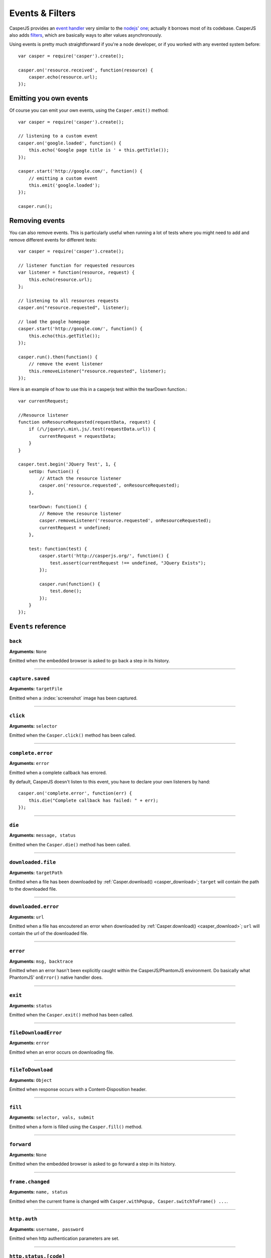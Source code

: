 .. _events_filters:

Events & Filters
================

CasperJS provides an `event handler <#events>`_ very similar to the `nodejs <http://nodejs.org>`_' `one <https://github.com/joyent/node/blob/master/lib/events.js>`_; actually it borrows most of its codebase. CasperJS also adds `filters <#filters>`_, which are basically ways to alter values asynchronously.


.. index:: ! events


Using events is pretty much straightforward if you're a node developer, or if you worked with any evented system before::

    var casper = require('casper').create();

    casper.on('resource.received', function(resource) {
        casper.echo(resource.url);
    });

Emitting you own events
-----------------------

Of course you can emit your own events, using the ``Casper.emit()`` method::

    var casper = require('casper').create();

    // listening to a custom event
    casper.on('google.loaded', function() {
        this.echo('Google page title is ' + this.getTitle());
    });

    casper.start('http://google.com/', function() {
        // emitting a custom event
        this.emit('google.loaded');
    });

    casper.run();

Removing events
---------------

You can also remove events. This is particularly useful when running a lot of tests where you might need to add and remove different events for different tests::

    var casper = require('casper').create();

    // listener function for requested resources
    var listener = function(resource, request) {
        this.echo(resource.url);
    };

    // listening to all resources requests
    casper.on("resource.requested", listener);

    // load the google homepage
    casper.start('http://google.com/', function() {
        this.echo(this.getTitle());
    });

    casper.run().then(function() {
        // remove the event listener
        this.removeListener("resource.requested", listener);
    });

Here is an example of how to use this in a casperjs test within the tearDown function.::

    var currentRequest;

    //Resource listener
    function onResourceRequested(requestData, request) {
        if (/\/jquery\.min\.js/.test(requestData.url)) {
            currentRequest = requestData;
        }
    }

    casper.test.begin('JQuery Test', 1, {
        setUp: function() {
            // Attach the resource listener
            casper.on('resource.requested', onResourceRequested);
        },

        tearDown: function() {
            // Remove the resource listener
            casper.removeListener('resource.requested', onResourceRequested);
            currentRequest = undefined;
        },

        test: function(test) {
            casper.start('http://casperjs.org/', function() {
                test.assert(currentRequest !== undefined, "JQuery Exists");
            });

            casper.run(function() {
                test.done();
            });
        }
    });

.. _events_list:

``Events`` reference
--------------------

``back``
~~~~~~~~

**Arguments:** ``None``

Emitted when the embedded browser is asked to go back a step in its history.

------------------------------------------------------------------------

``capture.saved``
~~~~~~~~~~~~~~~~~

**Arguments:** ``targetFile``

Emitted when a :index:`screenshot` image has been captured.

.. index:: click

------------------------------------------------------------------------

``click``
~~~~~~~~~

**Arguments:** ``selector``

Emitted when the ``Casper.click()`` method has been called.

------------------------------------------------------------------------

``complete.error``
~~~~~~~~~~~~~~~~~~

**Arguments:** ``error``

.. versionadded:: 1.1

Emitted when a complete callback has errored.

By default, CasperJS doesn't listen to this event, you have to declare your own listeners by hand::

    casper.on('complete.error', function(err) {
        this.die("Complete callback has failed: " + err);
    });

------------------------------------------------------------------------

``die``
~~~~~~~

**Arguments:** ``message, status``

Emitted when the ``Casper.die()`` method has been called.

.. index:: download

------------------------------------------------------------------------

``downloaded.file``
~~~~~~~~~~~~~~~~~~~

**Arguments:** ``targetPath``

Emitted when a file has been downloaded by :ref:`Casper.download() <casper_download>`; ``target`` will contain the path to the downloaded file.

------------------------------------------------------------------------

``downloaded.error``
~~~~~~~~~~~~~~~~~~~~

**Arguments:** ``url``

Emitted when a file has encoutered an error when downloaded by :ref:`Casper.download() <casper_download>`; ``url`` will contain the url of the downloaded file.

.. index:: error

------------------------------------------------------------------------

``error``
~~~~~~~~~

**Arguments:** ``msg, backtrace``

.. versionadded:: 0.6.9

Emitted when an error hasn't been explicitly caught within the CasperJS/PhantomJS environment. Do basically what PhantomJS' ``onError()`` native handler does.

.. index:: exit

------------------------------------------------------------------------

``exit``
~~~~~~~~

**Arguments:** ``status``

Emitted when the ``Casper.exit()`` method has been called.

.. index:: fileDownload

------------------------------------------------------------------------

``fileDownloadError``
~~~~~~~~~~~~~~~~~~~~~

**Arguments:** ``error``

Emitted when an error occurs on downloading file.

------------------------------------------------------------------------

``fileToDownload``
~~~~~~~~~~~~~~~~~~

**Arguments:** ``Object``

Emitted when response occurs with a Content-Disposition header.

.. index:: fill

------------------------------------------------------------------------

``fill``
~~~~~~~~

**Arguments:** ``selector, vals, submit``

Emitted when a form is filled using the ``Casper.fill()`` method.

------------------------------------------------------------------------

``forward``
~~~~~~~~~~~

**Arguments:** ``None``

Emitted when the embedded browser is asked to go forward a step in its history.

------------------------------------------------------------------------

``frame.changed``
~~~~~~~~~~~~~~~~~

**Arguments:** ``name, status``

Emitted when the current frame is changed with ``Casper.withPopup, Casper.switchToFrame() ...``.

.. index:: auth

------------------------------------------------------------------------

``http.auth``
~~~~~~~~~~~~~

**Arguments:** ``username, password``

Emitted when http authentication parameters are set.

.. index:: HTTP

------------------------------------------------------------------------

``http.status.[code]``
~~~~~~~~~~~~~~~~~~~~~~

**Arguments:** ``resource``

Emitted when any given HTTP reponse is received with the status code specified by ``[code]``, eg.::

    casper.on('http.status.404', function(resource) {
        casper.echo(resource.url + ' is 404');
    })

------------------------------------------------------------------------

``load.started``
~~~~~~~~~~~~~~~~

**Arguments:** ``None``

Emitted when PhantomJS' ``WebPage.onLoadStarted`` event callback is called.

------------------------------------------------------------------------

``load.failed``
~~~~~~~~~~~~~~~

**Arguments:** ``Object``

Emitted when PhantomJS' ``WebPage.onLoadFinished`` event callback has been called and failed.

------------------------------------------------------------------------

``load.finished``
~~~~~~~~~~~~~~~~~

**Arguments:** ``status``

Emitted when PhantomJS' ``WebPage.onLoadFinished`` event callback is called.

.. index:: log

------------------------------------------------------------------------

``log``
~~~~~~~

**Arguments:** ``entry``

Emitted when the ``Casper.log()`` method has been called. The ``entry`` parameter is an Object like this::

    {
        level:   "debug",
        space:   "phantom",
        message: "A message",
        date:    "a javascript Date instance"
    }

.. index:: click

------------------------------------------------------------------------

``mouse.click``
~~~~~~~~~~~~~~~

**Arguments:** ``args``

Emitted when the mouse left-click something or somewhere.

------------------------------------------------------------------------

``mouse.down``
~~~~~~~~~~~~~~

**Arguments:** ``args``

Emitted when the mouse presses on something or somewhere with the left button.

------------------------------------------------------------------------

``mouse.move``
~~~~~~~~~~~~~~

**Arguments:** ``args``

Emitted when the mouse moves onto something or somewhere.

------------------------------------------------------------------------

``mouse.up``
~~~~~~~~~~~~

**Arguments:** ``args``

Emitted when the mouse releases the left button over something or somewhere.

------------------------------------------------------------------------

``navigation.requested``
~~~~~~~~~~~~~~~~~~~~~~~~

**Arguments:** ``url, navigationType, navigationLocked, isMainFrame``

.. versionadded:: 1.0

Emitted each time a navigation operation has been requested. Available navigation types are: ``LinkClicked``, ``FormSubmitted``, ``BackOrForward``, ``Reload``, ``FormResubmitted`` and ``Other``.

.. index:: HTTP

------------------------------------------------------------------------

``open``
~~~~~~~~

``location, settings``

Emitted when an HTTP request is sent. First callback arg is the location, second one is a request settings Object of the form::

    {
        method: "post",
        data:   "foo=42&chuck=norris"
    }

------------------------------------------------------------------------

``page.created``
~~~~~~~~~~~~~~~~

**Arguments:** ``page``

Emitted when PhantomJS' ``WebPage`` object used by CasperJS has been created.

------------------------------------------------------------------------

``page.error``
~~~~~~~~~~~~~~

**Arguments:** ``message, trace``

Emitted when retrieved page leaves a Javascript error uncaught::

    casper.on("page.error", function(msg, trace) {
        this.echo("Error: " + msg, "ERROR");
    });

------------------------------------------------------------------------

``page.initialized``
~~~~~~~~~~~~~~~~~~~~

**Arguments:** ``WebPage``

Emitted when PhantomJS' ``WebPage`` object used by CasperJS has been initialized.

.. index:: HTTP

------------------------------------------------------------------------

``page.resource.received``
~~~~~~~~~~~~~~~~~~~~~~~~~~

**Arguments:** ``responseData``

Emitted when the HTTP response corresponding to current required url has been received::

    casper.on('page.resource.received', function(responseData) {
       this.echo(responseData.url);
    });

Properties of responseData are:

- ``id``: the number of the requested resource
- ``url``: the url of the resource
- ``time``: a Date object
- ``headers``: the list of headers (list of objects {name:'', value:''})
- ``bodySize``: the size of the received content (may increase during multiple call of the callback)
- ``contentType``: the content type of the resource
- ``contentCharset``: the charset used for the content of the resource  (slimerjs only).
- ``redirectURL``: if the request has been redirected, this is the redirected url
- ``stage``: “start”, “end” or “” for intermediate chunk of data
- ``status``: the HTTP response code (200..)
- ``statusText``: the HTTP response text for the status (“Ok”...)
- ``referrer``: the referer url (slimerjs only)
- ``body``: the content, it may change during multiple call for the same request (slimerjs only).
- ``httpVersion.major``: the major part of the HTTP protocol version (slimerjs only).
- ``httpVersion.minor``: the minor part of the HTTP protocol version (slimerjs only).

.. index:: HTTP

------------------------------------------------------------------------

``page.resource.requested``
~~~~~~~~~~~~~~~~~~~~~~~~~~~

**Arguments:** ``request``

Emitted when a new HTTP request is performed to open the required url.

.. versionadded:: 1.1

**Arguments:** ``requestData, networkRequest``

You can also abort requests::

    casper.on('page.resource.requested', function(requestData, networkRequest) {
        if (requestData.url.indexOf('http://adserver.com') === 0) {
            networkRequest.abort();
        }
    });
    
Properties of requestData are:

- ``id``: the number of the requested resource
- ``method``: the http method (“get”, “post”..)
- ``url``: the url of the resource
- ``time``: a Date object
- ``headers``: the list of headers (list of objects {name:'', value:''})
- ``postData``: a string containing the body of the request, when method is “post” or “put” (SlimerJS 0.9)

The networkRequest object has two methods:

- ``abort()``: call it to cancel the request. onResourceReceived and onLoadFinished will be called.
- ``changeUrl(url)``: abort the current request and do an immediate redirection to the given url.
- ``setHeader(key, value, merge)``: allows you to set an header on the HTTP request. If value is null or an empty string, the header will be removed. The merge parameter (only available on SlimerJS), is a boolean: true to merge the given value with an existing value for this header. If false, the old value is replaced by the new one. (Introduced: SlimerJS 0.9)


------------------------------------------------------------------------

``popup.created``
~~~~~~~~~~~~~~~~~

**Arguments:** ``WebPage``

Emitted when a new window has been opened.

------------------------------------------------------------------------

``popup.loaded``
~~~~~~~~~~~~~~~~

**Arguments:** ``WebPage``

Emitted when a new window has been loaded.

------------------------------------------------------------------------

``popup.closed``
~~~~~~~~~~~~~~~~

**Arguments:** ``WebPage``

Emitted when a new opened window has been closed.

------------------------------------------------------------------------

``remote.alert``
~~~~~~~~~~~~~~~~

**Arguments:** ``message``

Emitted when a remote ``alert()`` call has been performed.

------------------------------------------------------------------------

``remote.callback``
~~~~~~~~~~~~~~~~~~~

**Arguments:** ``data``

Emitted when a remote `window.callPhantom(data) <https://github.com/ariya/phantomjs/wiki/API-Reference-WebPage#wiki-webpage-onCallback>`_ call has been performed.

------------------------------------------------------------------------

``remote.longRunningScript``
~~~~~~~~~~~~~~~~~~~~~~~~~~~~

**Arguments:** ``WebPage``

Emitted when any remote longRunningScript call has been performed.

You have to call ``stopJavaScript`` method ::

    casper.on('remote.longRunningScript', function stopLongScript(webpage) {
        webpage.stopJavaScript();
        return true;
    });

------------------------------------------------------------------------

``remote.message``
~~~~~~~~~~~~~~~~~~

**Arguments:** ``msg``

Emitted when any remote console logging call has been performed.

------------------------------------------------------------------------

``resource.error``
~~~~~~~~~~~~~~~~~~~~~

**Arguments:** ``resourceError``

Emitted when any requested resource fails to load properly. The received ``resourceError`` object has the following properties:

- ``errorCode``: error code
- ``errorString``: error description
- ``url``: resource url
- ``id``: resource id

------------------------------------------------------------------------

``resource.received``
~~~~~~~~~~~~~~~~~~~~~

**Arguments:** ``resource``

Emitted when any resource has been received.

**Arguments:** ``responseData``

Emitted when the HTTP response corresponding to current required url has been received::

    casper.on('resource.received', function(responseData) {
       this.echo(responseData.url);
    });

Properties of responseData are:

- ``id``: the number of the requested resource
- ``url``: the url of the resource
- ``time``: a Date object
- ``headers``: the list of headers (list of objects {name:'', value:''})
- ``bodySize``: the size of the received content (may increase during multiple call of the callback)
- ``contentType``: the content type of the resource
- ``contentCharset``: the charset used for the content of the resource  (slimerjs only).
- ``redirectURL``: if the request has been redirected, this is the redirected url
- ``stage``: “start”, “end” or “” for intermediate chunk of data
- ``status``: the HTTP response code (200..)
- ``statusText``: the HTTP response text for the status (“Ok”...)
- ``referrer``: the referer url (slimerjs only)
- ``body``: the content, it may change during multiple call for the same request (slimerjs only).
- ``httpVersion.major``: the major part of the HTTP protocol version (slimerjs only).
- ``httpVersion.minor``: the minor part of the HTTP protocol version (slimerjs only).

------------------------------------------------------------------------

``resource.requested``
~~~~~~~~~~~~~~~~~~~~~~

**Arguments:** ``requestData, networkRequest``

You can also abort or change requests and alse update Headers ::

    casper.on('resource.requested', function(requestData, networkRequest) {
        if (requestData.url.indexOf('http://adserver.com') === 0) {
            networkRequest.abort();
        }
    });

Properties of requestData are:

- ``id``: the number of the requested resource
- ``method``: the http method (“get”, “post”..)
- ``url``: the url of the resource
- ``time``: a Date object
- ``headers``: the list of headers (list of objects {name:'', value:''})
- ``postData``: a string containing the body of the request, when method is “post” or “put” (SlimerJS 0.9)

The networkRequest object has two methods:

- ``abort()``: call it to cancel the request. onResourceReceived and onLoadFinished will be called.
- ``changeUrl(url)``: abort the current request and do an immediate redirection to the given url.
- ``setHeader(key, value, merge)``: allows you to set an header on the HTTP request. If value is null or an empty string, the header will be removed. The merge parameter (only available on SlimerJS), is a boolean: true to merge the given value with an existing value for this header. If false, the old value is replaced by the new one. (Introduced: SlimerJS 0.9)

------------------------------------------------------------------------

``resource.timeout``
~~~~~~~~~~~~~~~~~~~~~~

**Arguments:** ``request``

Emitted when the execution time of any resource has exceeded the value of settings.resourceTimeout.

you can configure timeout with ``settings.resourceTimeout`` parameter.

Properties of responseData are:

- ``id``: the number of the requested resource
- ``url``: the url of the resource
- ``errorCode``: an error code: 408
- ``errorString``: the error message.
- ``time``: a Date object
- ``headers``: the list of headers (list of objects {name:'', value:''})
- ``method``: the http method (“get”, “post”..)

------------------------------------------------------------------------

``run.complete``
~~~~~~~~~~~~~~~~

**Arguments:** ``None``

Emitted when the whole series of steps in the stack have been executed.

------------------------------------------------------------------------

``run.start``
~~~~~~~~~~~~~

**Arguments:** ``None``

Emitted when ``Casper.run()`` is called.

------------------------------------------------------------------------

``starting``
~~~~~~~~~~~~

**Arguments:** ``None``

Emitted when ``Casper.start()`` is called.

------------------------------------------------------------------------

``started``
~~~~~~~~~~~

**Arguments:** ``None``

Emitted when Casper has been started using ``Casper.start()``.

------------------------------------------------------------------------

``step.added``
~~~~~~~~~~~~~~

**Arguments:** ``step``

Emitted when a new navigation step has been added to the stack.

------------------------------------------------------------------------

``step.bypassed``
~~~~~~~~~~~~~~~~~

**Arguments:** ``step, step``

Emitted when a new navigation step has been reached by bypass (destination, origin).

------------------------------------------------------------------------

``step.complete``
~~~~~~~~~~~~~~~~~

**Arguments:** ``stepResult``

Emitted when a navigation step has been executed.

------------------------------------------------------------------------

``step.created``
~~~~~~~~~~~~~~~~

**Arguments:** ``fn``

Emitted when a new navigation step has been created.

------------------------------------------------------------------------

``step.error``
~~~~~~~~~~~~~~

**Arguments:** ``error``

.. versionadded:: 1.1

Emitted when a step function has errored.

By default, CasperJS doesn't listen to this event, you have to declare your own listeners by hand::

    casper.on('step.error', function(err) {
        this.die("Step has failed: " + err);
    });

------------------------------------------------------------------------

``step.start``
~~~~~~~~~~~~~~

**Arguments:** ``step``

Emitted when a navigation step has been started.

------------------------------------------------------------------------

``step.timeout``
~~~~~~~~~~~~~~~~

**Arguments:** ``[step, timeout]``

Emitted when a navigation step has timed out.

------------------------------------------------------------------------

``timeout``
~~~~~~~~~~~

**Arguments:** ``None``

Emitted when the execution time of the script has reached the ``Casper.options.timeout`` value.

------------------------------------------------------------------------

``url.changed``
~~~~~~~~~~~~~~~

**Arguments:** ``url``

.. versionadded:: 1.0

Emitted each time the current page url changes.

.. index:: viewport

------------------------------------------------------------------------

``viewport.changed``
~~~~~~~~~~~~~~~~~~~~

**Arguments:** ``[width, height]``

Emitted when the viewport has been changed.

------------------------------------------------------------------------

``wait.done``
~~~~~~~~~~~~~

**Arguments:** ``None``

Emitted when a ``Casper.wait()``\ *operation ends.*

------------------------------------------------------------------------

``wait.start``
~~~~~~~~~~~~~~

**Arguments:** ``None``

Emitted when a ``Casper.wait()`` operation starts.

------------------------------------------------------------------------

``waitFor.timeout``
~~~~~~~~~~~~~~~~~~~

**Arguments:** ``[timeout, details]``

Emitted when the execution time of a ``Casper.wait*()`` operation has exceeded the value of ``timeout``.

``details`` is a property bag describing what was being waited on. For example, if ``waitForSelector`` timed out, ``details`` will have a ``selector`` string property that was the selector that did not show up in time.


.. index:: filters

``Filters`` Reference
---------------------

Filters allow you to alter some values asynchronously. Sounds obscure? Let's take a simple example and imagine you would like to alter every single url opened by CasperJS to append a ``foo=42`` query string parameter::

    var casper = require('casper').create();

    casper.setFilter('open.location', function(location) {
        return /\?+/.test(location) ? location += "&foo=42" : location += "?foo=42";
    });

There you have it, every single requested url will have this appended. Let me bet you'll find far more interesting use cases than my silly one ;)

Every filter methods called emit an identical event. For instance, "page.confirm" filter sends "page.confirm" event.

Here'a the list of all available filters with their expected return value:

Filters reference


.. index:: screenshot

------------------------------------------------------------------------

``capture.target_filename``
~~~~~~~~~~~~~~~~~~~~~~~~~~~

**Arguments:** ``args``

**Return type:** ``String``

Allows to alter the value of the filename where a screen capture should be stored.

``echo.message``
~~~~~~~~~~~~~~~~

**Arguments:** ``message``

**Return type:** ``String``

Allows to alter every message written onto stdout.

------------------------------------------------------------------------

``fileDownload``
~~~~~~~~~~~~~~~~

**Arguments:** ``url, Object [filename,size,contentType]``

**Return type:** ``String``

Allows to alter the path for the file that must be downloaded.

------------------------------------------------------------------------

``log.message``
~~~~~~~~~~~~~~~

**Arguments:** ``message``

**Return type:** ``String``

Allows to alter every log message.

------------------------------------------------------------------------

``open.location``
~~~~~~~~~~~~~~~~~

**Arguments:** ``args``

**Return type:** ``String``

Allows to alter every url before it being opened.

------------------------------------------------------------------------

``page.confirm``
~~~~~~~~~~~~~~~~

**Arguments:** ``message``

**Return type:** ``Boolean``

.. versionadded:: 1.0

Allows to react on a javascript ``confirm()`` call::

    casper.setFilter("page.confirm", function(msg) {
        return msg === "Do you like vbscript?" ? false : true;
    });

------------------------------------------------------------------------

``page.filePicker``
~~~~~~~~~~~~~~~~~~~

**Arguments:** ``oldFile``

**Return type:** ``String``

.. versionadded:: 1.4

Allows to react on a webpage.onFilePicker call::

    casper.setFilter("page.filePicker", function(oldFile) {
        if (system.os.name === 'windows') {
            return 'C:\\Windows\\System32\\drivers\\etc\\hosts';
        }
        return '/etc/hosts';
    });

------------------------------------------------------------------------

``page.prompt``
~~~~~~~~~~~~~~~

**Arguments:** ``message, value``

**Return type:** ``String``

.. versionadded:: 1.0

Allows to react on a javascript ``prompt()`` call::

    casper.setFilter("page.prompt", function(msg, value) {
        if (msg === "What's your name?") {
            return "Chuck";
        }
    });

